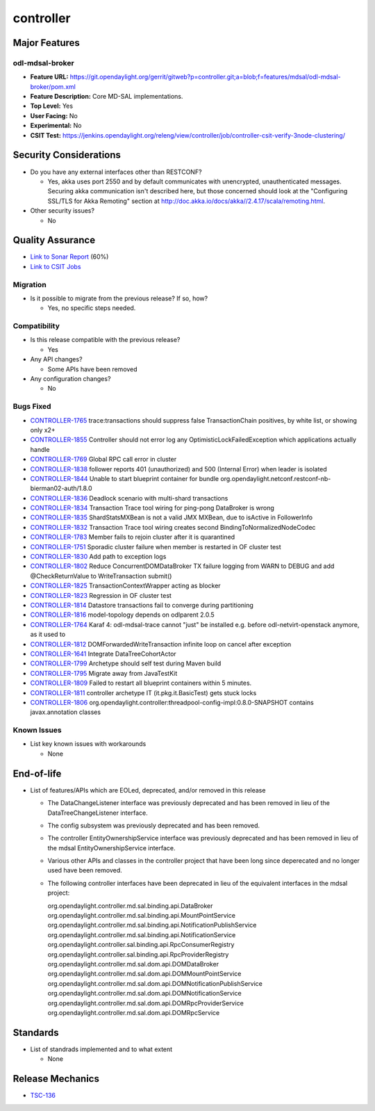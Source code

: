 ==========
controller
==========

Major Features
==============

odl-mdsal-broker
----------------

* **Feature URL:** https://git.opendaylight.org/gerrit/gitweb?p=controller.git;a=blob;f=features/mdsal/odl-mdsal-broker/pom.xml
* **Feature Description:**  Core MD-SAL implementations.
* **Top Level:** Yes
* **User Facing:** No
* **Experimental:** No
* **CSIT Test:** https://jenkins.opendaylight.org/releng/view/controller/job/controller-csit-verify-3node-clustering/

Security Considerations
=======================

* Do you have any external interfaces other than RESTCONF?

  * Yes, akka uses port 2550 and by default communicates with unencrypted, unauthenticated messages. Securing akka communication isn't described here, but those concerned should look at the "Configuring SSL/TLS for Akka Remoting" section at http://doc.akka.io/docs/akka//2.4.17/scala/remoting.html.

* Other security issues?

  * No

Quality Assurance
=================

* `Link to Sonar Report <https://jenkins.opendaylight.org/releng/view/controller/job/controller-sonar/>`_ (60%)
* `Link to CSIT Jobs <https://jenkins.opendaylight.org/releng/view/controller/>`_

Migration
---------

* Is it possible to migrate from the previous release? If so, how?

  * Yes, no specific steps needed.

Compatibility
-------------

* Is this release compatible with the previous release?

  * Yes

* Any API changes?

  * Some APIs have been removed

* Any configuration changes?

  * No

Bugs Fixed
----------

* `CONTROLLER-1765 <https://jira.opendaylight.org/browse/CONTROLLER-1765>`_ trace:transactions should suppress false TransactionChain positives, by white list, or showing only x2+
* `CONTROLLER-1855 <https://jira.opendaylight.org/browse/CONTROLLER-1855>`_ Controller should not error log any OptimisticLockFailedException which applications actually handle 
* `CONTROLLER-1769 <https://jira.opendaylight.org/browse/CONTROLLER-1769>`_ Global RPC call error in cluster
* `CONTROLLER-1838 <https://jira.opendaylight.org/browse/CONTROLLER-1838>`_ follower reports 401 (unauthorized) and 500 (Internal Error) when leader is isolated 
* `CONTROLLER-1844 <https://jira.opendaylight.org/browse/CONTROLLER-1844>`_ Unable to start blueprint container for bundle org.opendaylight.netconf.restconf-nb-bierman02-auth/1.8.0
* `CONTROLLER-1836 <https://jira.opendaylight.org/browse/CONTROLLER-1836>`_ Deadlock scenario with multi-shard transactions
* `CONTROLLER-1834 <https://jira.opendaylight.org/browse/CONTROLLER-1834>`_ Transaction Trace tool wiring for ping-pong DataBroker is wrong
* `CONTROLLER-1835 <https://jira.opendaylight.org/browse/CONTROLLER-1835>`_ ShardStatsMXBean is not a valid JMX MXBean, due to isActive in FollowerInfo
* `CONTROLLER-1832 <https://jira.opendaylight.org/browse/CONTROLLER-1832>`_ Transaction Trace tool wiring creates second BindingToNormalizedNodeCodec
* `CONTROLLER-1783 <https://jira.opendaylight.org/browse/CONTROLLER-1783>`_ Member fails to rejoin cluster after it is quarantined
* `CONTROLLER-1751 <https://jira.opendaylight.org/browse/CONTROLLER-1751>`_ Sporadic cluster failure when member is restarted in OF cluster test
* `CONTROLLER-1830 <https://jira.opendaylight.org/browse/CONTROLLER-1830>`_ Add path to exception logs
* `CONTROLLER-1802 <https://jira.opendaylight.org/browse/CONTROLLER-1802>`_ Reduce ConcurrentDOMDataBroker TX failure logging from WARN to DEBUG and add @CheckReturnValue to WriteTransaction submit()
* `CONTROLLER-1825 <https://jira.opendaylight.org/browse/CONTROLLER-1825>`_ TransactionContextWrapper acting as blocker
* `CONTROLLER-1823 <https://jira.opendaylight.org/browse/CONTROLLER-1823>`_ Regression in OF cluster test
* `CONTROLLER-1814 <https://jira.opendaylight.org/browse/CONTROLLER-1814>`_ Datastore transactions fail to converge during partitioning
* `CONTROLLER-1816 <https://jira.opendaylight.org/browse/CONTROLLER-1816>`_ model-topology depends on odlparent 2.0.5
* `CONTROLLER-1764 <https://jira.opendaylight.org/browse/CONTROLLER-1764>`_ Karaf 4: odl-mdsal-trace cannot "just" be installed e.g. before odl-netvirt-openstack anymore, as it used to
* `CONTROLLER-1812 <https://jira.opendaylight.org/browse/CONTROLLER-1812>`_ DOMForwardedWriteTransaction infinite loop on cancel after exception
* `CONTROLLER-1641 <https://jira.opendaylight.org/browse/CONTROLLER-1641>`_ Integrate DataTreeCohortActor
* `CONTROLLER-1799 <https://jira.opendaylight.org/browse/CONTROLLER-1799>`_ Archetype should self test during Maven build
* `CONTROLLER-1795 <https://jira.opendaylight.org/browse/CONTROLLER-1795>`_ Migrate away from JavaTestKit
* `CONTROLLER-1809 <https://jira.opendaylight.org/browse/CONTROLLER-1809>`_ Failed to restart all blueprint containers within 5 minutes.
* `CONTROLLER-1811 <https://jira.opendaylight.org/browse/CONTROLLER-1811>`_ controller archetype IT (it.pkg.it.BasicTest) gets stuck locks
* `CONTROLLER-1806 <https://jira.opendaylight.org/browse/CONTROLLER-1806>`_ org.opendaylight.controller:threadpool-config-impl:0.8.0-SNAPSHOT contains javax.annotation classes

Known Issues
------------

* List key known issues with workarounds

  * None

End-of-life
===========

* List of features/APIs which are EOLed, deprecated, and/or removed in this
  release

  * The DataChangeListener interface was previously deprecated and has been removed in lieu of
    the DataTreeChangeListener interface.

  * The config subsystem was previously deprecated and has been removed.

  * The controller EntityOwnershipService interface was previously deprecated and has been removed
    in lieu of the mdsal EntityOwnershipService interface.

  * Various other APIs and classes in the controller project that have been long since
    deperecated and no longer used have been removed.

  * The following controller interfaces have been deprecated in lieu of the equivalent interfaces
    in the mdsal project:

    org.opendaylight.controller.md.sal.binding.api.DataBroker
    org.opendaylight.controller.md.sal.binding.api.MountPointService
    org.opendaylight.controller.md.sal.binding.api.NotificationPublishService
    org.opendaylight.controller.md.sal.binding.api.NotificationService
    org.opendaylight.controller.sal.binding.api.RpcConsumerRegistry
    org.opendaylight.controller.sal.binding.api.RpcProviderRegistry
    org.opendaylight.controller.md.sal.dom.api.DOMDataBroker
    org.opendaylight.controller.md.sal.dom.api.DOMMountPointService
    org.opendaylight.controller.md.sal.dom.api.DOMNotificationPublishService
    org.opendaylight.controller.md.sal.dom.api.DOMNotificationService
    org.opendaylight.controller.md.sal.dom.api.DOMRpcProviderService
    org.opendaylight.controller.md.sal.dom.api.DOMRpcService

Standards
=========

* List of standrads implemented and to what extent

  * None

Release Mechanics
=================

* `TSC-136 <https://jira.opendaylight.org/browse/TSC-136>`_
